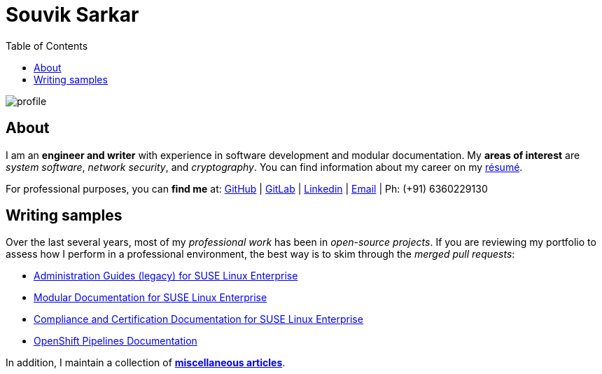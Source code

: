 = Souvik Sarkar
:toc: left
:toclevels: 5
:nofooter:

image::profile.png[]

== About

I am an *engineer and writer* with experience in software development and modular documentation. My **areas of interest** are _system software_, _network security_, and _cryptography_. You can find information about my career on my xref:./resume/technical_writer_souvik_sarkar.pdf[résumé]. 

For professional purposes, you can **find me** at: link:https://github.com/sounix000/[GitHub] | link:https://gitlab.com/sounix000/[GitLab] | link:https://www.linkedin.com/in/sounix000/[Linkedin] | mailto:sounix000@gmail.com[Email] | Ph: (+91) 6360229130

== Writing samples
Over the last several years, most of my _professional work_ has been in _open-source projects_. If you are reviewing my portfolio to assess how I perform in a professional environment, the best way is to skim through the _merged pull requests_:

* link:https://github.com/SUSE/doc-sle/pulls?q=is%3Apr+is%3Aclosed+author%3Asounix000[Administration Guides (legacy) for SUSE Linux Enterprise]
* link:https://github.com/SUSE/doc-modular/pulls/sounix000[Modular Documentation for SUSE Linux Enterprise]
* link:https://github.com/SUSE/doc-unversioned/pulls?q=is%3Apr+is%3Aclosed+author%3Asounix000[Compliance and Certification Documentation for SUSE Linux Enterprise]
* link:https://github.com/openshift/openshift-docs/pulls?q=is%3Apr+author%3Asounix000+is%3Aclosed[OpenShift Pipelines Documentation]

In addition, I maintain a collection of link:miscellaneous-articles.html[*miscellaneous articles*].


